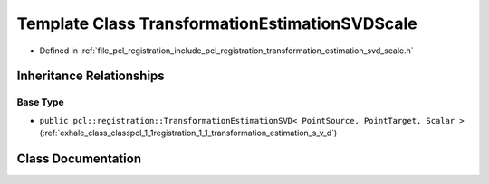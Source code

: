 .. _exhale_class_classpcl_1_1registration_1_1_transformation_estimation_s_v_d_scale:

Template Class TransformationEstimationSVDScale
===============================================

- Defined in :ref:`file_pcl_registration_include_pcl_registration_transformation_estimation_svd_scale.h`


Inheritance Relationships
-------------------------

Base Type
*********

- ``public pcl::registration::TransformationEstimationSVD< PointSource, PointTarget, Scalar >`` (:ref:`exhale_class_classpcl_1_1registration_1_1_transformation_estimation_s_v_d`)


Class Documentation
-------------------


.. doxygenclass:: pcl::registration::TransformationEstimationSVDScale
   :members:
   :protected-members:
   :undoc-members:
